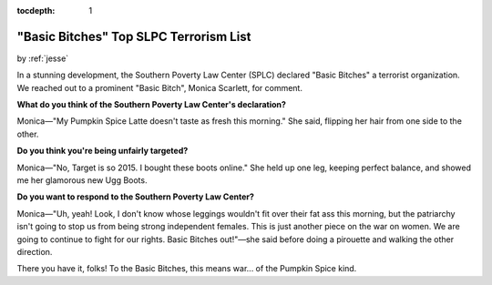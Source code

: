 :tocdepth: 1

.. _satire_5:

"Basic Bitches" Top SLPC Terrorism List
=======================================

.. container:: center

    by :ref:`jesse`

In a stunning development, the Southern Poverty Law Center (SPLC) declared
"Basic Bitches" a terrorist organization. We reached out to a prominent "Basic
Bitch", Monica Scarlett, for comment.

**What do you think of the Southern Poverty Law Center's declaration?**

Monica—"My Pumpkin Spice Latte doesn't taste as fresh this morning." She
said, flipping her hair from one side to the other.

**Do you think you're being unfairly targeted?**

Monica—"No, Target is so 2015. I bought these boots online." She held up one
leg, keeping perfect balance, and showed me her glamorous new Ugg Boots.

**Do you want to respond to the Southern Poverty Law Center?**

Monica—"Uh, yeah! Look, I don't know whose leggings wouldn't fit over their fat
ass this morning, but the patriarchy isn't going to stop us from being strong
independent females. This is just another piece on the war on women. We are
going to continue to fight for our rights. Basic Bitches out!"—she said before
doing a pirouette and walking the other direction.

There you have it, folks! To the Basic Bitches, this means war... of the
Pumpkin Spice kind.
